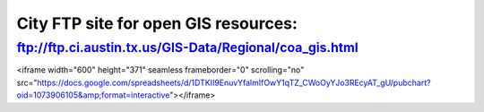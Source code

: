=========================================================
City FTP site for open GIS resources:
=========================================================

`<ftp://ftp.ci.austin.tx.us/GIS-Data/Regional/coa_gis.html>`_
--------------------------------------------------------------

.. raw:: html

<iframe width="600" height="371" seamless frameborder="0" scrolling="no" src="https://docs.google.com/spreadsheets/d/1DTKII9EnuvYfalmIfOwY1qTZ_CWoOyYJo3REcyAT_gU/pubchart?oid=1073906105&amp;format=interactive"></iframe>
